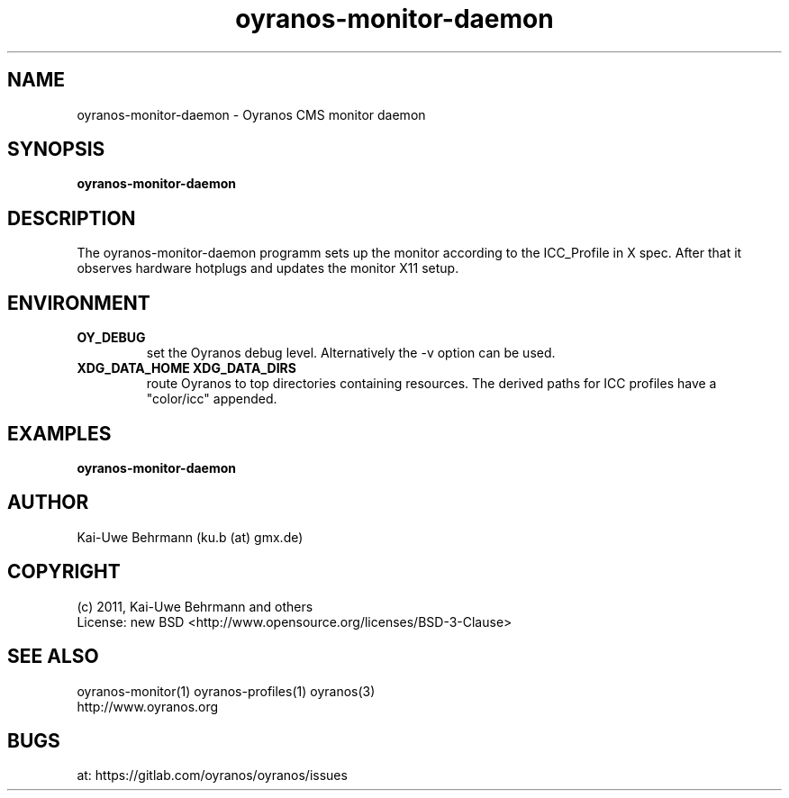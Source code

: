 .TH oyranos-monitor-daemon 1 "October 29, 2011" "User Commands"
.SH NAME
oyranos-monitor-daemon \- Oyranos CMS monitor daemon
.SH SYNOPSIS
\fBoyranos-monitor-daemon\fR
.SH DESCRIPTION
The oyranos-monitor-daemon programm sets up the monitor according to the ICC_Profile in X spec. After that it observes hardware hotplugs and updates the monitor X11 setup.
.SH ENVIRONMENT
.TP
.B OY_DEBUG
set the Oyranos debug level. Alternatively the -v option can be used.
.TP
.B XDG_DATA_HOME XDG_DATA_DIRS
route Oyranos to top directories containing resources. The derived paths for
ICC profiles have a "color/icc" appended.
.SH EXAMPLES
.TP
.B oyranos-monitor-daemon
.PP
.SH AUTHOR
Kai-Uwe Behrmann (ku.b (at) gmx.de)
.SH COPYRIGHT
(c) 2011, Kai-Uwe Behrmann and others
.fi
License: new BSD <http://www.opensource.org/licenses/BSD-3-Clause>
.SH "SEE ALSO"
oyranos-monitor(1) oyranos-profiles(1) oyranos(3)
.fi
http://www.oyranos.org
.SH "BUGS"
at: https://gitlab.com/oyranos/oyranos/issues
